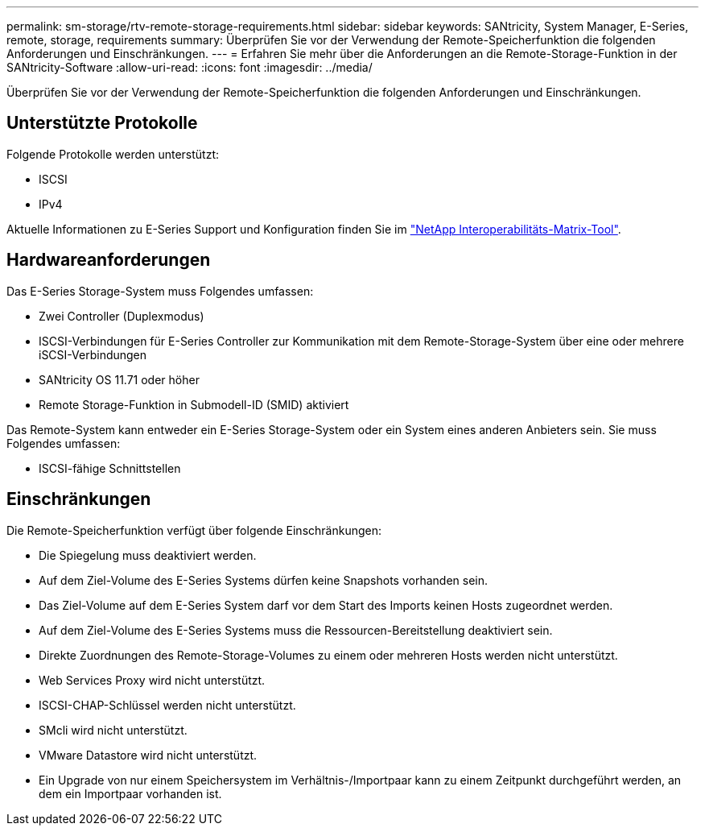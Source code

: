 ---
permalink: sm-storage/rtv-remote-storage-requirements.html 
sidebar: sidebar 
keywords: SANtricity, System Manager, E-Series, remote, storage, requirements 
summary: Überprüfen Sie vor der Verwendung der Remote-Speicherfunktion die folgenden Anforderungen und Einschränkungen. 
---
= Erfahren Sie mehr über die Anforderungen an die Remote-Storage-Funktion in der SANtricity-Software
:allow-uri-read: 
:icons: font
:imagesdir: ../media/


[role="lead"]
Überprüfen Sie vor der Verwendung der Remote-Speicherfunktion die folgenden Anforderungen und Einschränkungen.



== Unterstützte Protokolle

Folgende Protokolle werden unterstützt:

* ISCSI
* IPv4


Aktuelle Informationen zu E-Series Support und Konfiguration finden Sie im https://imt.netapp.com/matrix/#welcome["NetApp Interoperabilitäts-Matrix-Tool"^].



== Hardwareanforderungen

Das E-Series Storage-System muss Folgendes umfassen:

* Zwei Controller (Duplexmodus)
* ISCSI-Verbindungen für E-Series Controller zur Kommunikation mit dem Remote-Storage-System über eine oder mehrere iSCSI-Verbindungen
* SANtricity OS 11.71 oder höher
* Remote Storage-Funktion in Submodell-ID (SMID) aktiviert


Das Remote-System kann entweder ein E-Series Storage-System oder ein System eines anderen Anbieters sein. Sie muss Folgendes umfassen:

* ISCSI-fähige Schnittstellen




== Einschränkungen

Die Remote-Speicherfunktion verfügt über folgende Einschränkungen:

* Die Spiegelung muss deaktiviert werden.
* Auf dem Ziel-Volume des E-Series Systems dürfen keine Snapshots vorhanden sein.
* Das Ziel-Volume auf dem E-Series System darf vor dem Start des Imports keinen Hosts zugeordnet werden.
* Auf dem Ziel-Volume des E-Series Systems muss die Ressourcen-Bereitstellung deaktiviert sein.
* Direkte Zuordnungen des Remote-Storage-Volumes zu einem oder mehreren Hosts werden nicht unterstützt.
* Web Services Proxy wird nicht unterstützt.
* ISCSI-CHAP-Schlüssel werden nicht unterstützt.
* SMcli wird nicht unterstützt.
* VMware Datastore wird nicht unterstützt.
* Ein Upgrade von nur einem Speichersystem im Verhältnis-/Importpaar kann zu einem Zeitpunkt durchgeführt werden, an dem ein Importpaar vorhanden ist.

